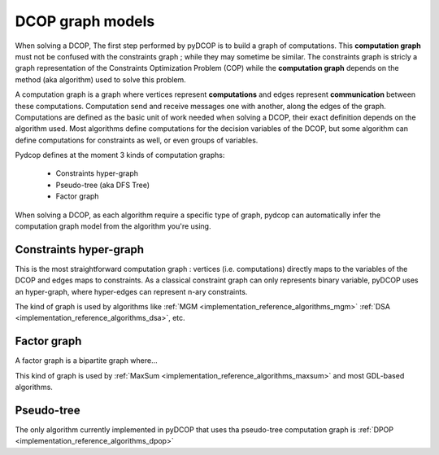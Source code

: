 

.. _concepts_graph:

DCOP graph models
=================


When solving a DCOP, The first step performed by pyDCOP is to build a graph
of computations.
This **computation graph**  must not be confused with the constraints graph ;
while they may sometime be similar.
The constraints graph is stricly a graph representation of the
Constraints Optimization Problem (COP) while the **computation graph**
depends on the method (aka algorithm) used to solve this problem.


A computation graph is a graph
where vertices represent **computations**
and edges represent **communication** between these computations.
Computation send and receive messages one with another,
along the edges of the graph.
Computations are defined as the basic unit of work needed when solving a DCOP,
their exact definition depends on the algorithm used.
Most algorithms define computations for the decision variables of the DCOP,
but some algorithm can define computations for constraints as well,
or even groups of variables.

Pydcop defines at the moment 3 kinds of computation graphs:

 * Constraints hyper-graph
 * Pseudo-tree (aka DFS Tree)
 * Factor graph


When solving a DCOP, as each algorithm require a specific type of graph,
pydcop can automatically infer the computation graph model from the algorithm
you're using.


Constraints hyper-graph
-----------------------

This is the most straightforward computation graph :
vertices (i.e. computations) directly maps to the variables of the DCOP
and edges maps to constraints.
As a classical constraint graph can only represents binary variable,
pyDCOP uses an hyper-graph, where hyper-edges can represent n-ary constraints.

The kind of graph is used by algorithms like
:ref:`MGM <implementation_reference_algorithms_mgm>`
:ref:`DSA <implementation_reference_algorithms_dsa>`, etc.

Factor graph
------------

A factor graph is a bipartite graph where...

This kind of graph is used by
:ref:`MaxSum <implementation_reference_algorithms_maxsum>` and
most GDL-based algorithms.



Pseudo-tree
-----------


The only algorithm currently implemented in pyDCOP that uses tha pseudo-tree
computation graph is
:ref:`DPOP <implementation_reference_algorithms_dpop>`

